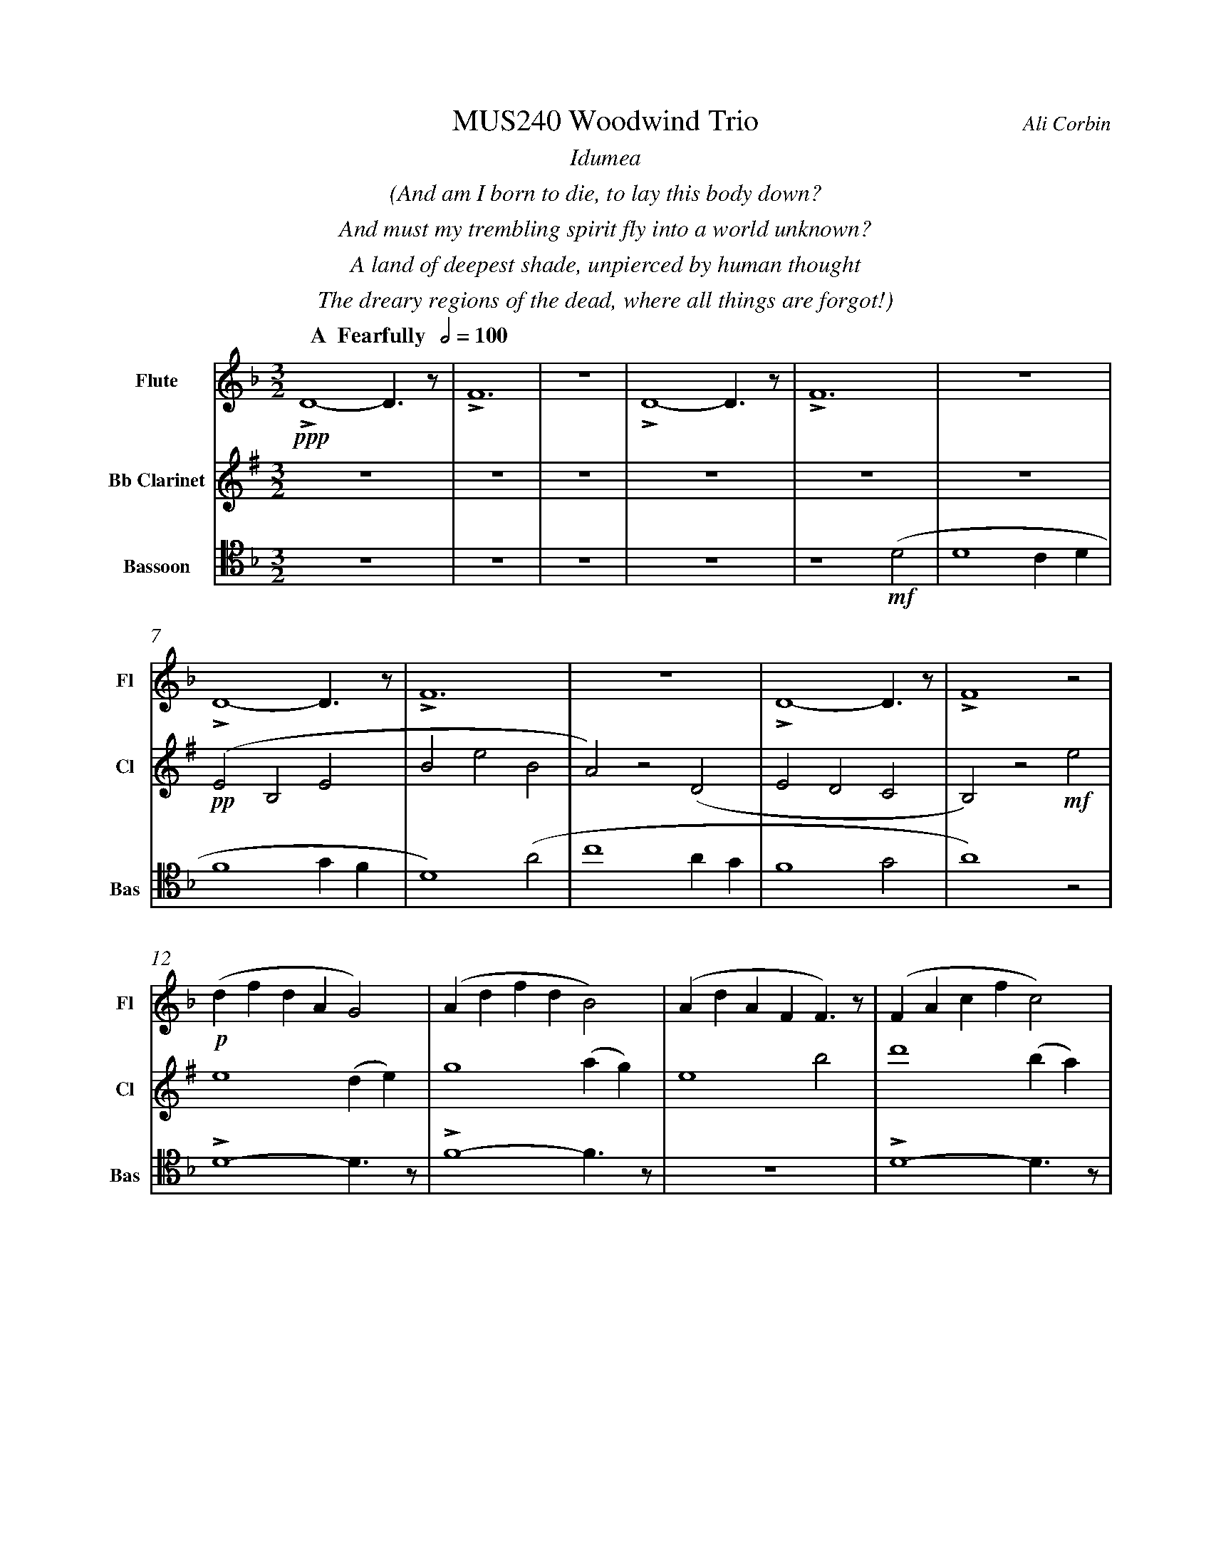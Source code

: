 %%abc-version 2.1
%%titletrim true
%%titleformat A-1 T C1, Z-1, S-1
%%measurenb 0
%%%%writefields QP 0
%%%%landscape

%%fl gr mel top
%%cl top gr  mel
%%bs mel top gr


X:1
T:MUS240 Woodwind Trio
C:Ali Corbin
M:3/2
L:1/2
%%%%Q:1/2=100
K:Dmin
%%textfont Times-Italic
%%center  Idumea
%%center  (And am I born to die, to lay this body down?
%%center  And must my trembling spirit fly into a world unknown?
%%center  A land of deepest shade, unpierced by human thought
%%center  The dreary regions of the dead, where all things are forgot!)
%%MIDI program 1 73 % Flute
%%MIDI program 2 71 % Clarinet
%%MIDI program 3 70 % Bassoon
%
V:Flute name="Flute" snm="Fl"
[Q: "  A  Fearfully  " 1/2=100]
!ppp!LD2-D/>z/|LF3|z3|LD2-D/>z/|LF3|z3|
LD2-D/>z/|LF3|z3|LD2-D/>z/|LF2 z|
!p!(d/f/d/A/G)|(A/d/f/d/B)|(A/d/A/F/F/)>z/|(F/A/c/f/c)|
(A/d/f/d/B|c)>z !mf!(a|c'2 a/2g/2|a2) (g/2f/2|d2c/2A/2|c2) (c|d2 c/2d/2|f2) (g/2f/2|d2) z|
!f!!<(!f/4f'/4d'/4=b'/4 a/4a'/4a/4d'/4 a/2>z/2|d/4d'/4=b/4b'/4 f/4f'/4f/4b/4 f/2>z/2|=B/4b/4g/4g'/4 d/4d'/4d/4g/4 d/2>z/2| 
.e/4.e'/4.=b/4.b'/4 .g/4.g'/4.g/4.b/4 g/2>z/2|.g/4.g'/4.c'/4.c''/4 .=b/4.b'/4.b/4.d'/4 b/2>z/2|.=b/4.g'/4.c'/4.c''/4 .b/4.b'/4.b/4.d'/4 b/2>z/2|!<)!!ff!!fermata!e'3"^attacca"|
V:Clarinet name="Bb Clarinet" snm="Cl"
%%transpose 2
[Q: "  A  Fearfully  " 1/2=100]
z3|z3|z3|z3|z3|z3|!pp!(DA,D|AdA|G)z(C|DCB,|A,)z!mf!d|
d2 (c/2d/2)|f2 (g/2f/2)|d2 a|c'2 (a/2g/2)|f2 g|a2 z|
z3|!mp!LD2-D/>z/|LF3|z3|LD2-D/>z/|LF3|z2 !mf!(A|
!<(!c2 c/2B/2|A2) (G/2F/2|D2 C/2A,/2|C2) (^C|D2 ^C/2D/2|F2) (G/2F/2|!<)!!ff!!fermata!D3)"^attacca"|
%
V:Bassoon name="Bassoon" snm="Bas" clef=tenor
[Q: "  A  Fearfully  " 1/2=100]
z3|z3|z3|z3|z2 !mf!(D|D2 C/2D/2|F2 G/2F/2|D2) (A|c2 A/2G/2|F2 G|A2) z|
LD2-D/>z/|LF2-F/>z/|z3|LD2-D/>z/|LF3|z3|
[K:bass]
!p!!<(!G,/4A,/4=B,/2C/2D/-D/.E/|E,/4F,/4G,/2A,/2=B,/-B,/.C/|C,/4D,/4E,/2F,/2G,/-G,/.A,/|!<)!!>(!=B,2z|D/4C/4=B,/2A,/2G,/-G,/.F,/|=B,/4A,/4G,/2F,/2E,/-E,/.D,/|!>)!!mf!C,2 z|
!f!LD,,2-D,,/>z/|LF,,3|z3|!ff!!>(!LD,,3-|D,,2-D,,/>z/|!>)!!<(!L_E,,3-|!<)!!ff!!fermata!_E,,3"^attacca"|
%%%%%%%%%%%%%%%%
%%textfont Times-Italic
%%center All is Well
%%center (What's this that steals, that steals upon my frame? Is it death, is it death?
%%center That soon will quench, will quench this mortal flame, is it death, is it death?
%%center If this be death, I soom shall be from ev'ry pain and sorrow free,
%%center I shall the King of glory see, All is well, all is well!)
V:Flute
[M:4/4]
[Q:"B   With acceptence  " 1/2=70]
[K:AbMaj]
z2|z2|z2|z2|z2|
z2|z2|!f!(ag/a/|b)(a|
g/a/b/c'/|d'/<b/)(c'/a/|b/>c'/)(a/g/|a2)|
z/z// !mf!Lf'//-f'/e'/-|e'//z//z/ Lf'/>e'/-|e'/z/z/< Lf'/|e'/>z/z/ Lf'/-|
f'//e'//-e'/z/z//Lf'//-|f'/e'/-e'//z//z/|!mp!La-a/>z/|Lc'2|
z2|Lg-g/>z/|Lb2|z2|
Lf-f/>z/|La2|z2|Lg-g/>z/|Lc'2"^attacca"|
%
V:Clarinet
[M:4/4]
[Q:"B   With acceptence  " 1/2=70]
[K:AbMaj]
z2|!ppp!LC-C/>z/|LE2|z2|LC-C/>z/|LE2|z2|
!p!LC-C/>z/|LE2|z2|LE-E/>z/|LG2|z/ !mf!Lc/-c//e//-e/|
!f!(ag/a/|b)(a|g/a/b/c'/|d'/<c'/)(c'/d'/|b/>c'/)(a/g/|a2)|
!p!LA,C|z LE|Fz| LG,A,|z LG,|Cz| LG,C|zLA,|C2 |z LC|F2"^attacca"|
%
V:Bassoon
[M:4/4]
[Q:"B   With acceptence  " 1/2=70]
[K:AbMaj]
z2|z2|z2|z2|z2|!ppp!LA,//G,// z///LA,//B,///z// LA,//G,//z/// LA,///-|A,///B,///z// LA,//G,//z/// LA,//B,///z/|
!p!LC,/E,/z/ LC,/|E,/z/ LC,/E,/|z/ LC,/E,/z/| LB,,/D,/z/ LB,,/|D,/z/ LB,,/D,/|z2|
LC,-C,/>z/|LE,2|z2|LE,-E,/>z/|LG,2|z2|
!f!(C,/>D,/)E,/E,/|(E,/<C,/)(C,/A,,/)|D,/D,/(D,/<C,/)|B,,C,/C,/|E,E,|B,,/C,/(B,,/<A,,/)|(G,,/<E,,/)A,,/G,,/|A,,/B,,/C,/D,/|E,C,/A,,/|(B,,/>C,/)A,,/G,,/|A,,2"^attacca"|
%
%%%%%%%%%%%%%%%%
%%textfont Times-Italic
%%center (Wake ev'ry breath and ev'ry string
%%center To bless the great Redeemer. Ring
%%center His Name thro' ev'ry clime ador'd
%%center Let joy and gratitude and love
%%center Thro' all the notes of music rove
%%center And Jesus sound on ev'ry chord)
V:Flute
[K:BbMaj]
[M:3/2]
[L:1/2]
[Q:"C  Triumphantly  " 1/2=100]
z3|!p!B2(3(A/B/c/)|G2(3(A/B/c/)|B2(3(A/B/c/)|(dc/<B/)!mf!(B|
B2F|G/>A/BG|FBF|B2)z|z3|
z3|b3|z2!f!(b|d'/>e'/f'f'|g'f'(3b/c'/d'/|
c'b(3a/b/c'/|d'/>c'/b)!mf!b|b2f|(g/>a/b)g|(fb)f|
b2(b/>c'/)|(d'>e'f')|e'(d'c'/<b/)|c'd'2|b3||
V:Clarinet
[K:BbMaj clef=treble]
[M:3/2]
[L:1/2]
[Q:"C  Triumphantly  " 1/2=100]
z2!mf!(B|d/>e/dc|B/>c/de|f/>e/dc|B2)
z|z3|z3|!p!B,2-B,/>z/|F2
!mp!c/<d/|(3(c/B/A/)(Bc)|(fg)(3(d/c/B/)|f2(3(f/e/d/)|Bf
b|b2f|(g/>a/b)g|(fb)f|B2
z|F,(B,F,)|G,2(3(B,/A,/G,/)|F,2B,|G,2
!ff!(D|F/E/D/C/B,/A,/|B,/C/D/E/F/E/|D/F/B,/D/(3C/B,/A,/|B,3)||
V:Bassoon
[K:BbMaj]
[M:3/2]
[L:1/2]
[Q:"C  Triumphantly  " 1/2=100]
!p!B,,2-B,,/>z/|F,3|z3|B,,2-B,,/>z/|F,2
(3(A,/B,/C/)|(B,F,)B,|(D2C/<B,/)|F,(F,B,)|DB,
!mf!(D|F2F|D/>C/B,B,|D/>E/FF|F2)
z|!mp!F,2(3(F,/E,/D,/)|(B,,C,/<D,/)B,,|F,F,2|D,B,,
!ff!(D,|B,,F,,F,,|B,,/>C,/D,B,,|A,,B,,(3C,/B,,/A,,/|B,,/>C,/D,)
!mf!B,,|B,,2F,,|(G,,/>A,,/B,,)G,,|(F,,B,,)F,,|B,,,3||







